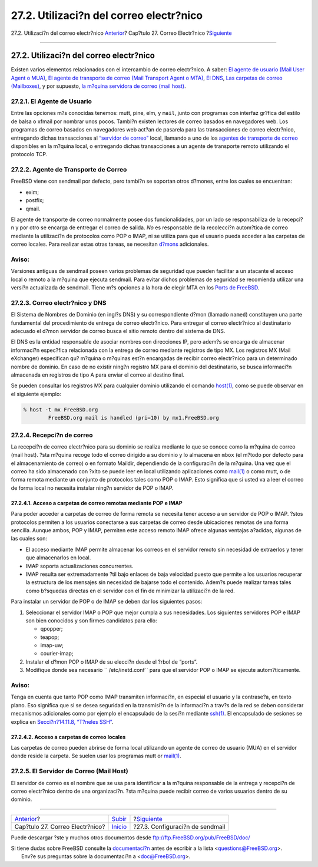 ========================================
27.2. Utilizaci?n del correo electr?nico
========================================

.. raw:: html

   <div class="navheader">

27.2. Utilizaci?n del correo electr?nico
`Anterior <mail.html>`__?
Cap?tulo 27. Correo Electr?nico
?\ `Siguiente <sendmail.html>`__

--------------

.. raw:: html

   </div>

.. raw:: html

   <div class="sect1">

.. raw:: html

   <div class="titlepage" xmlns="">

.. raw:: html

   <div>

.. raw:: html

   <div>

27.2. Utilizaci?n del correo electr?nico
----------------------------------------

.. raw:: html

   </div>

.. raw:: html

   </div>

.. raw:: html

   </div>

Existen varios elementos relacionados con el intercambio de correo
electr?nico. A saber: `El agente de usuario (Mail User Agent o
MUA) <mail-using.html#mail-mua>`__, `El agente de transporte de correo
(Mail Transport Agent o MTA) <mail-using.html#mail-mta>`__, `El
DNS <mail-using.html#mail-dns>`__, `Las carpetas de correo
(Mailboxes) <mail-using.html#mail-receive>`__, y por supuesto, `la
m?quina servidora de correo (mail host) <mail-using.html#mail-host>`__.

.. raw:: html

   <div class="sect2">

.. raw:: html

   <div class="titlepage" xmlns="">

.. raw:: html

   <div>

.. raw:: html

   <div>

27.2.1. El Agente de Usuario
~~~~~~~~~~~~~~~~~~~~~~~~~~~~

.. raw:: html

   </div>

.. raw:: html

   </div>

.. raw:: html

   </div>

Entre las opciones m?s conocidas tenemos: mutt, pine, elm, y ``mail``,
junto con programas con interfaz gr?fica del estilo de balsa o xfmail
por nombrar unos pocos. Tambi?n existen lectores de correo basados en
navegadores web. Los programas de correo basados en navegadores web
act?an de pasarela para las transacciones de correo electr?nico,
entregando dichas transacciones al `“servidor de
correo” <mail-using.html#mail-host>`__ local, llamando a uno de los
`agentes de transporte de correo <mail-using.html#mail-mta>`__
disponibles en la m?quina local, o entregando dichas transacciones a un
agente de transporte remoto utilizando el protocolo TCP.

.. raw:: html

   </div>

.. raw:: html

   <div class="sect2">

.. raw:: html

   <div class="titlepage" xmlns="">

.. raw:: html

   <div>

.. raw:: html

   <div>

27.2.2. Agente de Transporte de Correo
~~~~~~~~~~~~~~~~~~~~~~~~~~~~~~~~~~~~~~

.. raw:: html

   </div>

.. raw:: html

   </div>

.. raw:: html

   </div>

FreeBSD viene con sendmail por defecto, pero tambi?n se soportan otros
d?mones, entre los cuales se encuentran:

.. raw:: html

   <div class="itemizedlist">

-  exim;

-  postfix;

-  qmail.

.. raw:: html

   </div>

El agente de transporte de correo normalmente posee dos funcionalidades,
por un lado se responsabiliza de la recepci?n y por otro se encarga de
entregar el correo de salida. *No* es responsable de la recolecci?n
autom?tica de correo mediante la utilizaci?n de protocolos como POP o
IMAP, ni se utiliza para que el usuario pueda acceder a las carpetas de
correo locales. Para realizar estas otras tareas, se necesitan
`d?mons <mail-using.html#mail-receive>`__ adicionales.

.. raw:: html

   <div class="warning" xmlns="">

Aviso:
~~~~~~

Versiones antiguas de sendmail poseen varios problemas de seguridad que
pueden facilitar a un atacante el acceso local o remoto a la m?quina que
ejecuta sendmail. Para evitar dichos problemas de seguridad se
recomienda utilizar una versi?n actualizada de sendmail. Tiene m?s
opciones a la hora de elegir MTA en los `Ports de
FreeBSD <ports.html>`__.

.. raw:: html

   </div>

.. raw:: html

   </div>

.. raw:: html

   <div class="sect2">

.. raw:: html

   <div class="titlepage" xmlns="">

.. raw:: html

   <div>

.. raw:: html

   <div>

27.2.3. Correo electr?nico y DNS
~~~~~~~~~~~~~~~~~~~~~~~~~~~~~~~~

.. raw:: html

   </div>

.. raw:: html

   </div>

.. raw:: html

   </div>

El Sistema de Nombres de Dominio (en ingl?s DNS) y su correspondiente
d?mon (llamado ``named``) constituyen una parte fundamental del
procedimiento de entrega de correo electr?nico. Para entregar el correo
electr?nico al destinatario adecuado el d?mon servidor de correo busca
el sitio remoto dentro del sistema de DNS.

El DNS es la entidad responsable de asociar nombres con direcciones IP,
pero adem?s se encarga de almacenar informaci?n espec?fica relacionada
con la entrega de correo mediante registros de tipo MX. Los registros MX
(Mail eXchanger) especifican qu? m?quina o m?quinas est?n encargadas de
recibir correo electr?nico para un determinado nombre de dominio. En
caso de no existir ning?n registro MX para el dominio del destinatario,
se busca informaci?n almacenada en registros de tipo A para enviar el
correo al destino final.

Se pueden consultar los registros MX para cualquier dominio utilizando
el comando
`host(1) <http://www.FreeBSD.org/cgi/man.cgi?query=host&sektion=1>`__,
como se puede observar en el siguiente ejemplo:

.. code:: screen

    % host -t mx FreeBSD.org
            FreeBSD.org mail is handled (pri=10) by mx1.FreeBSD.org

.. raw:: html

   </div>

.. raw:: html

   <div class="sect2">

.. raw:: html

   <div class="titlepage" xmlns="">

.. raw:: html

   <div>

.. raw:: html

   <div>

27.2.4. Recepci?n de correo
~~~~~~~~~~~~~~~~~~~~~~~~~~~

.. raw:: html

   </div>

.. raw:: html

   </div>

.. raw:: html

   </div>

La recepci?n de correo electr?nico para su dominio se realiza mediante
lo que se conoce como la m?quina de correo (mail host). ?sta m?quina
recoge todo el correo dirigido a su dominio y lo almacena en ``mbox``
(el m?todo por defecto para el almacenamiento de correo) o en formato
Maildir, dependiendo de la configuraci?n de la m?quina. Una vez que el
correo ha sido almacenado con ?xito se puede leer en local utilizando
aplicaciones como
`mail(1) <http://www.FreeBSD.org/cgi/man.cgi?query=mail&sektion=1>`__ o
como mutt, o de forma remota mediante un conjunto de protocolos tales
como POP o IMAP. Esto significa que si usted va a leer el correo de
forma local no necesita instalar ning?n servidor de POP o IMAP.

.. raw:: html

   <div class="sect3">

.. raw:: html

   <div class="titlepage" xmlns="">

.. raw:: html

   <div>

.. raw:: html

   <div>

27.2.4.1. Acceso a carpetas de correo remotas mediante POP e IMAP
^^^^^^^^^^^^^^^^^^^^^^^^^^^^^^^^^^^^^^^^^^^^^^^^^^^^^^^^^^^^^^^^^

.. raw:: html

   </div>

.. raw:: html

   </div>

.. raw:: html

   </div>

Para poder acceder a carpetas de correo de forma remota se necesita
tener acceso a un servidor de POP o IMAP. ?stos protocolos permiten a
los usuarios conectarse a sus carpetas de correo desde ubicaciones
remotas de una forma sencilla. Aunque ambos, POP y IMAP, permiten este
acceso remoto IMAP ofrece algunas ventajas a?adidas, algunas de las
cuales son:

.. raw:: html

   <div class="itemizedlist">

-  El acceso mediante IMAP permite almacenar los correos en el servidor
   remoto sin necesidad de extraerlos y tener que almacenarlos en local.

-  IMAP soporta actualizaciones concurrentes.

-  IMAP resulta ser extremadamente ?til bajo enlaces de baja velocidad
   puesto que permite a los usuarios recuperar la estructura de los
   mensajes sin necesidad de bajarse todo el contenido. Adem?s puede
   realizar tareas tales como b?squedas directas en el servidor con el
   fin de minimizar la utilizaci?n de la red.

.. raw:: html

   </div>

Para instalar un servidor de POP o de IMAP se deben dar los siguientes
pasos:

.. raw:: html

   <div class="procedure">

#. Seleccionar el servidor IMAP o POP que mejor cumpla a sus
   necesidades. Los siguientes servidores POP e IMAP son bien conocidos
   y son firmes candidatos para ello:

   .. raw:: html

      <div class="itemizedlist">

   -  qpopper;

   -  teapop;

   -  imap-uw;

   -  courier-imap;

   .. raw:: html

      </div>

#. Instalar el d?mon POP o IMAP de su elecci?n desde el ?rbol de
   “ports”.

#. Modifique donde sea necesario ``               /etc/inetd.conf`` para
   que el servidor POP o IMAP se ejecute autom?ticamente.

.. raw:: html

   </div>

.. raw:: html

   <div class="warning" xmlns="">

Aviso:
~~~~~~

Tenga en cuenta que tanto POP como IMAP transmiten informaci?n, en
especial el usuario y la contrase?a, en texto plano. Eso significa que
si se desea seguridad en la transmisi?n de la informaci?n a trav?s de la
red se deben considerar mecanismos adicionales como por ejemplo el
encapsulado de la sesi?n mediante
`ssh(1) <http://www.FreeBSD.org/cgi/man.cgi?query=ssh&sektion=1>`__. El
encapsulado de sesiones se explica en `Secci?n?14.11.8, “T?neles
SSH” <openssh.html#security-ssh-tunneling>`__.

.. raw:: html

   </div>

.. raw:: html

   </div>

.. raw:: html

   <div class="sect3">

.. raw:: html

   <div class="titlepage" xmlns="">

.. raw:: html

   <div>

.. raw:: html

   <div>

27.2.4.2. Acceso a carpetas de correo locales
^^^^^^^^^^^^^^^^^^^^^^^^^^^^^^^^^^^^^^^^^^^^^

.. raw:: html

   </div>

.. raw:: html

   </div>

.. raw:: html

   </div>

Las carpetas de correo pueden abrirse de forma local utilizando un
agente de correo de usuario (MUA) en el servidor donde reside la
carpeta. Se suelen usar los programas mutt or
`mail(1) <http://www.FreeBSD.org/cgi/man.cgi?query=mail&sektion=1>`__.

.. raw:: html

   </div>

.. raw:: html

   </div>

.. raw:: html

   <div class="sect2">

.. raw:: html

   <div class="titlepage" xmlns="">

.. raw:: html

   <div>

.. raw:: html

   <div>

27.2.5. El Servidor de Correo (Mail Host)
~~~~~~~~~~~~~~~~~~~~~~~~~~~~~~~~~~~~~~~~~

.. raw:: html

   </div>

.. raw:: html

   </div>

.. raw:: html

   </div>

El servidor de correo es el nombre que se usa para identificar a la
m?quina responsable de la entrega y recepci?n de correo electr?nico
dentro de una organizaci?n. ?sta m?quina puede recibir correo de varios
usuarios dentro de su dominio.

.. raw:: html

   </div>

.. raw:: html

   </div>

.. raw:: html

   <div class="navfooter">

--------------

+------------------------------------+---------------------------+------------------------------------+
| `Anterior <mail.html>`__?          | `Subir <mail.html>`__     | ?\ `Siguiente <sendmail.html>`__   |
+------------------------------------+---------------------------+------------------------------------+
| Cap?tulo 27. Correo Electr?nico?   | `Inicio <index.html>`__   | ?27.3. Configuraci?n de sendmail   |
+------------------------------------+---------------------------+------------------------------------+

.. raw:: html

   </div>

Puede descargar ?ste y muchos otros documentos desde
ftp://ftp.FreeBSD.org/pub/FreeBSD/doc/

| Si tiene dudas sobre FreeBSD consulte la
  `documentaci?n <http://www.FreeBSD.org/docs.html>`__ antes de escribir
  a la lista <questions@FreeBSD.org\ >.
|  Env?e sus preguntas sobre la documentaci?n a <doc@FreeBSD.org\ >.
